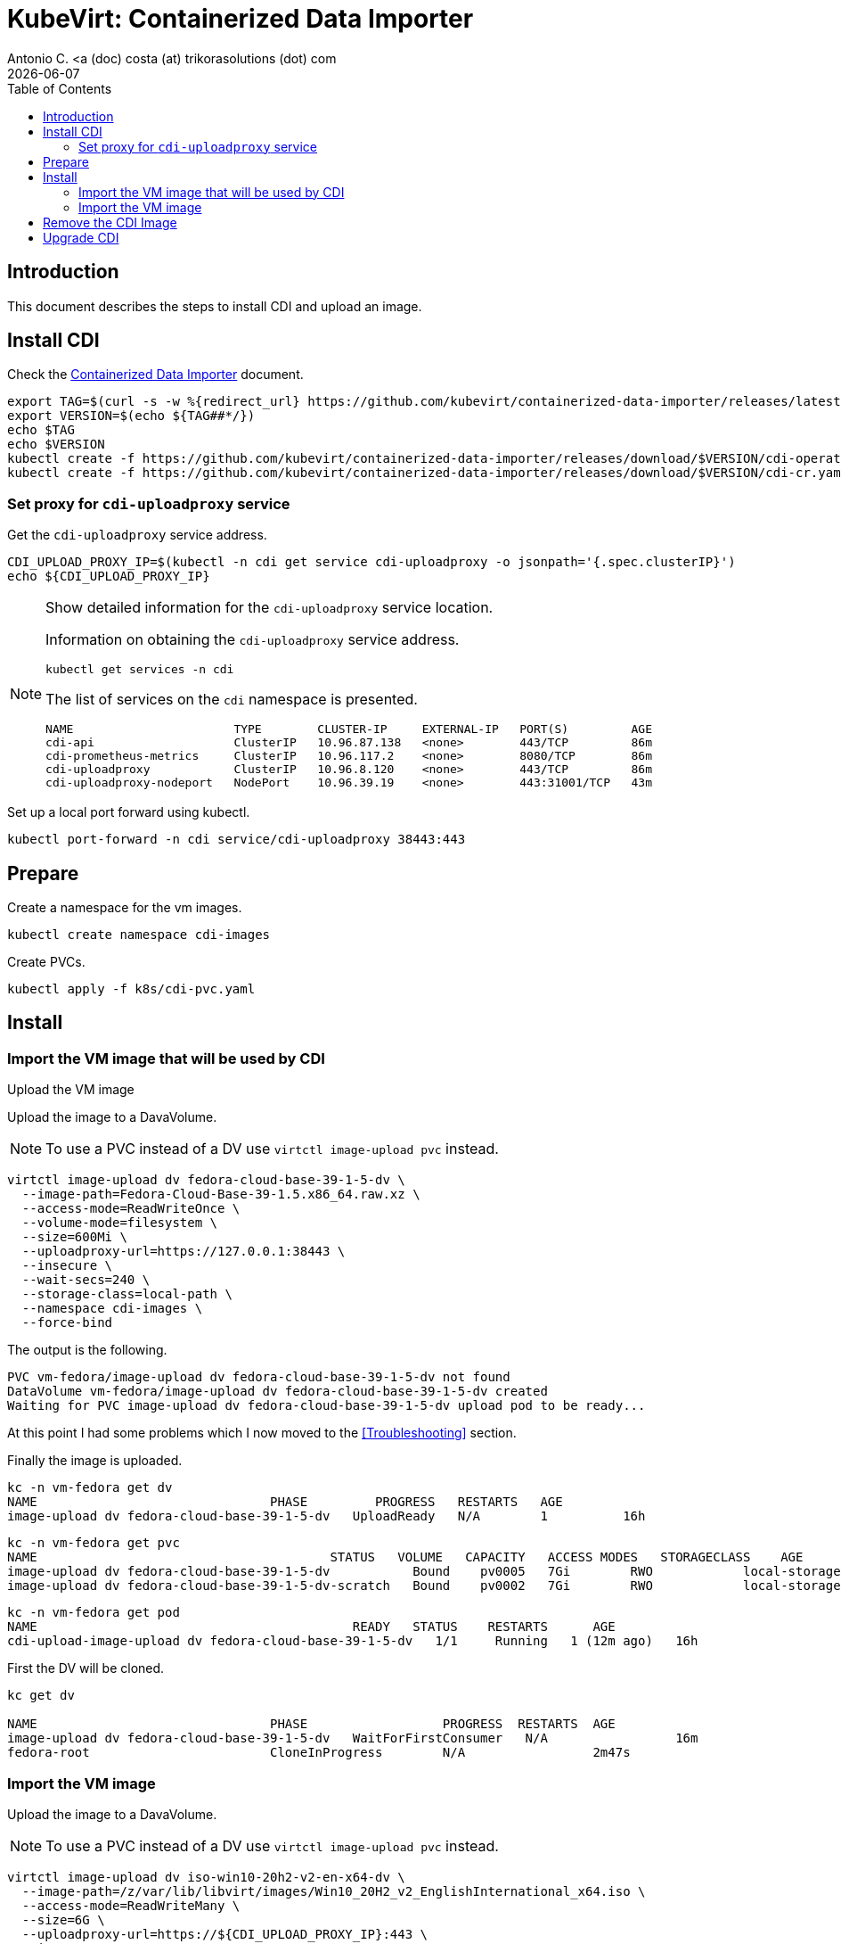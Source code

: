 = KubeVirt: Containerized Data Importer 
Antonio C. <a (doc) costa (at) trikorasolutions (dot) com
:icons: font
:keywords: k8s, virtualization, cdi
:revdate: {docdate}
:toclevels: 3
:toc: left
:description: KubeVirt: installing Fedora VM from qcow2

== Introduction

This document describes the steps to install CDI and upload an image.

== Install CDI

Check the link:https://kubevirt.io/user-guide/operations/containerized_data_importer/[Containerized Data Importer] 
 document.

[source,bash]
----
export TAG=$(curl -s -w %{redirect_url} https://github.com/kubevirt/containerized-data-importer/releases/latest)
export VERSION=$(echo ${TAG##*/})
echo $TAG
echo $VERSION
kubectl create -f https://github.com/kubevirt/containerized-data-importer/releases/download/$VERSION/cdi-operator.yaml
kubectl create -f https://github.com/kubevirt/containerized-data-importer/releases/download/$VERSION/cdi-cr.yaml
----


=== Set proxy for `cdi-uploadproxy` service

Get the  `cdi-uploadproxy` service address.

[source,bash]
----
CDI_UPLOAD_PROXY_IP=$(kubectl -n cdi get service cdi-uploadproxy -o jsonpath='{.spec.clusterIP}')
echo ${CDI_UPLOAD_PROXY_IP}
----

.Show detailed information for the `cdi-uploadproxy` service location.
[NOTE]
====
Information on obtaining the `cdi-uploadproxy` service address.

[source,bash]
----
kubectl get services -n cdi
----

The list of services on the `cdi` namespace is presented.

[source]
----
NAME                       TYPE        CLUSTER-IP     EXTERNAL-IP   PORT(S)         AGE
cdi-api                    ClusterIP   10.96.87.138   <none>        443/TCP         86m
cdi-prometheus-metrics     ClusterIP   10.96.117.2    <none>        8080/TCP        86m
cdi-uploadproxy            ClusterIP   10.96.8.120    <none>        443/TCP         86m
cdi-uploadproxy-nodeport   NodePort    10.96.39.19    <none>        443:31001/TCP   43m
----

====

Set up a local port forward using kubectl.

[source,bash]
----
kubectl port-forward -n cdi service/cdi-uploadproxy 38443:443
----

== Prepare

Create a namespace for the vm images.

[source,bash]
----
kubectl create namespace cdi-images
----

Create PVCs.

[source,bash]
----
kubectl apply -f k8s/cdi-pvc.yaml
----


== Install



=== Import the VM image that will be used by CDI

[.lead]
Upload the VM image

Upload the image to a DavaVolume.

[NOTE]
====
To use a PVC instead of a DV use `virtctl image-upload pvc` instead.
====

[source,bash]
----
virtctl image-upload dv fedora-cloud-base-39-1-5-dv \
  --image-path=Fedora-Cloud-Base-39-1.5.x86_64.raw.xz \
  --access-mode=ReadWriteOnce \
  --volume-mode=filesystem \
  --size=600Mi \
  --uploadproxy-url=https://127.0.0.1:38443 \
  --insecure \
  --wait-secs=240 \
  --storage-class=local-path \
  --namespace cdi-images \
  --force-bind
----


The output is the following.

[source]
----
PVC vm-fedora/image-upload dv fedora-cloud-base-39-1-5-dv not found 
DataVolume vm-fedora/image-upload dv fedora-cloud-base-39-1-5-dv created
Waiting for PVC image-upload dv fedora-cloud-base-39-1-5-dv upload pod to be ready...
----

At this point I had some problems which I now moved to the <<Troubleshooting>> 
 section.

Finally the image is uploaded.

[source,bash]
----
kc -n vm-fedora get dv
NAME                               PHASE         PROGRESS   RESTARTS   AGE
image-upload dv fedora-cloud-base-39-1-5-dv   UploadReady   N/A        1          16h
----

[source,bash]
----
kc -n vm-fedora get pvc
NAME                                       STATUS   VOLUME   CAPACITY   ACCESS MODES   STORAGECLASS    AGE
image-upload dv fedora-cloud-base-39-1-5-dv           Bound    pv0005   7Gi        RWO            local-storage   16h
image-upload dv fedora-cloud-base-39-1-5-dv-scratch   Bound    pv0002   7Gi        RWO            local-storage   16h
----

[source,bash]
----
kc -n vm-fedora get pod
NAME                                          READY   STATUS    RESTARTS      AGE
cdi-upload-image-upload dv fedora-cloud-base-39-1-5-dv   1/1     Running   1 (12m ago)   16h
----

First the DV will be cloned.

[source,bash]
----
kc get dv

NAME                               PHASE                  PROGRESS  RESTARTS  AGE
image-upload dv fedora-cloud-base-39-1-5-dv   WaitForFirstConsumer   N/A                 16m
fedora-root                        CloneInProgress        N/A                 2m47s
----

=== Import the VM image

Upload the image to a DavaVolume.

[NOTE]
====
To use a PVC instead of a DV use `virtctl image-upload pvc` instead.
====

[source,bash]
----
virtctl image-upload dv iso-win10-20h2-v2-en-x64-dv \
  --image-path=/z/var/lib/libvirt/images/Win10_20H2_v2_EnglishInternational_x64.iso \
  --access-mode=ReadWriteMany \
  --size=6G \
  --uploadproxy-url=https://${CDI_UPLOAD_PROXY_IP}:443 \
  --insecure \
  --wait-secs=240 \
  --storage-class=local-storage
----


== Remove the CDI Image

Remote the DV created.

[source,bash]
----
kubectl -n cdi-images delete dv image-upload dv fedora-cloud-base-39-1-5-dv
----

Cleanup the PV that are kept in `Released` status.

[source,bash]
----
kubectl get pv
----

Patch those PV by removing the `claimRef` that is kept.

[source,bash]
----
kubectl patch pv image-upload dv fedora-cloud-base-39-1-5-dv -p '{"spec":{"claimRef": null}}'
----

Or patch all the PV that are in _Released_ state.

[source,bash]
----
kubectl get pv | tail -n+2 | awk '$5 == "Released" {print $1}' | xargs -I{} kubectl patch pv {} --type='merge' -p '{"spec":{"claimRef": null}}'
----

== Upgrade CDI

To upgrade CDI first delete the namespace and then follow the CDI 
 installation instructions again.

[source,bash]
----
kubectl delete namespace cdi
----